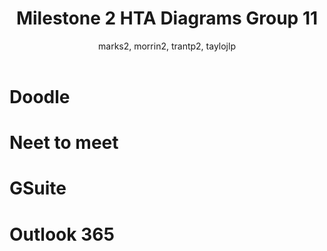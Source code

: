 #+TITLE: Milestone 2 HTA Diagrams Group 11
#+author: marks2, morrin2, trantp2, taylojlp

* Doodle

[[file:doodle/hta.png]]

* Neet to meet

[[file:figures/NeedToMeet/HTA_attend.png]]

[[file:figures/NeedToMeet/HTA_host.png]]

* GSuite

[[file:google/Google HTA.png]]

* Outlook 365

[[file:Outlook/Create_Meeting.png]]


